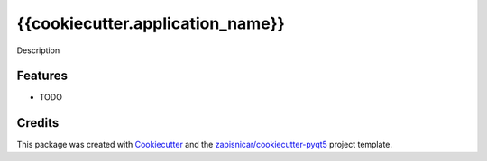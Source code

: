 ===============================
{{cookiecutter.application_name}}
===============================


Description


Features
--------

* TODO

Credits
---------

This package was created with Cookiecutter_ and the `zapisnicar/cookiecutter-pyqt5`_ project template.

.. _Cookiecutter: https://github.com/audreyr/cookiecutter
.. _`zapisnicar/cookiecutter-pyqt5`: https://github.com/zapisnicar/cookiecutter-pyqt5
